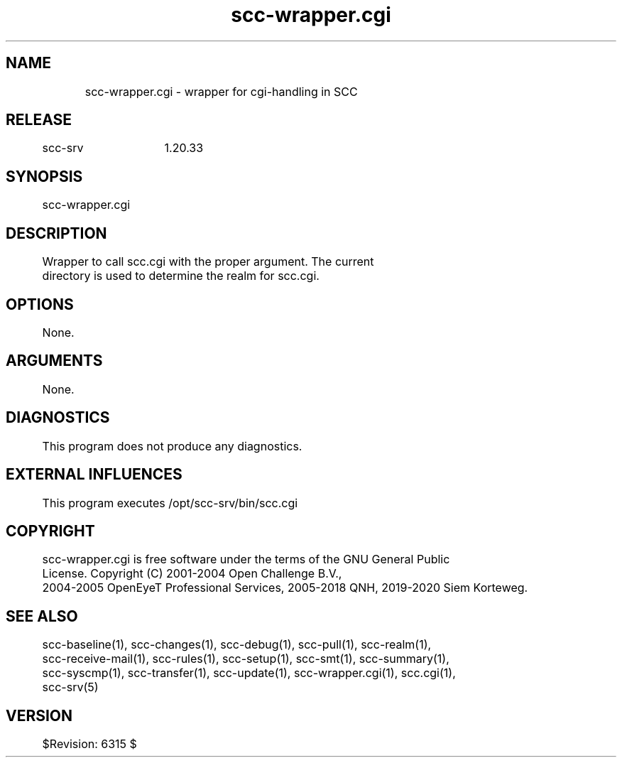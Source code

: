 .TH scc-wrapper.cgi 1 "SCC-SRV" 
.nf


.SH  NAME
.nf

	scc-wrapper.cgi - wrapper for cgi-handling in SCC

.SH  RELEASE
.nf

	scc-srv	1.20.33

.SH  SYNOPSIS
.nf

	scc-wrapper.cgi

.SH  DESCRIPTION
.nf

	Wrapper to call scc.cgi with the proper argument. The current 
	directory is used to determine the realm for scc.cgi.

.SH  OPTIONS
.nf

	None.

.SH  ARGUMENTS
.nf

	None.

.SH  DIAGNOSTICS
.nf

	This program does not produce any diagnostics.

.SH  EXTERNAL INFLUENCES
.nf

	This program executes /opt/scc-srv/bin/scc.cgi

.SH  COPYRIGHT
.nf

	scc-wrapper.cgi is free software under the terms of the GNU General Public 
	License. Copyright (C) 2001-2004 Open Challenge B.V.,
	2004-2005 OpenEyeT Professional Services, 2005-2018 QNH, 2019-2020 Siem Korteweg.

.SH  SEE ALSO
.nf

	scc-baseline(1), scc-changes(1), scc-debug(1), scc-pull(1), scc-realm(1),
	scc-receive-mail(1), scc-rules(1), scc-setup(1), scc-smt(1), scc-summary(1),
	scc-syscmp(1), scc-transfer(1), scc-update(1), scc-wrapper.cgi(1), scc.cgi(1),
	scc-srv(5)

.SH  VERSION
.nf

	$Revision: 6315 $

